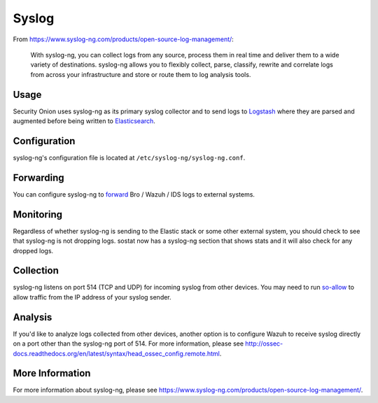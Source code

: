 Syslog
======

From https://www.syslog-ng.com/products/open-source-log-management/:

    With syslog-ng, you can collect logs from any source, process them in real time and deliver them to a wide variety of destinations. syslog-ng allows you to flexibly collect, parse, classify, rewrite and correlate logs from across your infrastructure and store or route them to log analysis tools.

Usage
-----
Security Onion uses syslog-ng as its primary syslog collector and to send logs to `Logstash <Logstash>`__ where they are parsed and augmented before being written to `Elasticsearch <Elasticsearch>`__.

Configuration
-------------
syslog-ng's configuration file is located at ``/etc/syslog-ng/syslog-ng.conf``.

Forwarding
----------
You can configure syslog-ng to `forward <syslog-output>`_ Bro / Wazuh / IDS logs to external systems.

Monitoring
----------
Regardless of whether syslog-ng is sending to the Elastic stack or some other external system, you should check to see that syslog-ng is not dropping logs.  sostat now has a syslog-ng section that shows stats and it will also check for any dropped logs.

Collection
----------
syslog-ng listens on port 514 (TCP and UDP) for incoming syslog from other devices.  You may need to run `<so-allow>`__ to allow traffic from the IP address of your syslog sender.

Analysis
--------
If you'd like to analyze logs collected from other devices, another option is to configure Wazuh to receive syslog directly on a port other than the syslog-ng port of 514.  For more information, please see http://ossec-docs.readthedocs.org/en/latest/syntax/head_ossec_config.remote.html.


More Information
----------------
For more information about syslog-ng, please see https://www.syslog-ng.com/products/open-source-log-management/.

